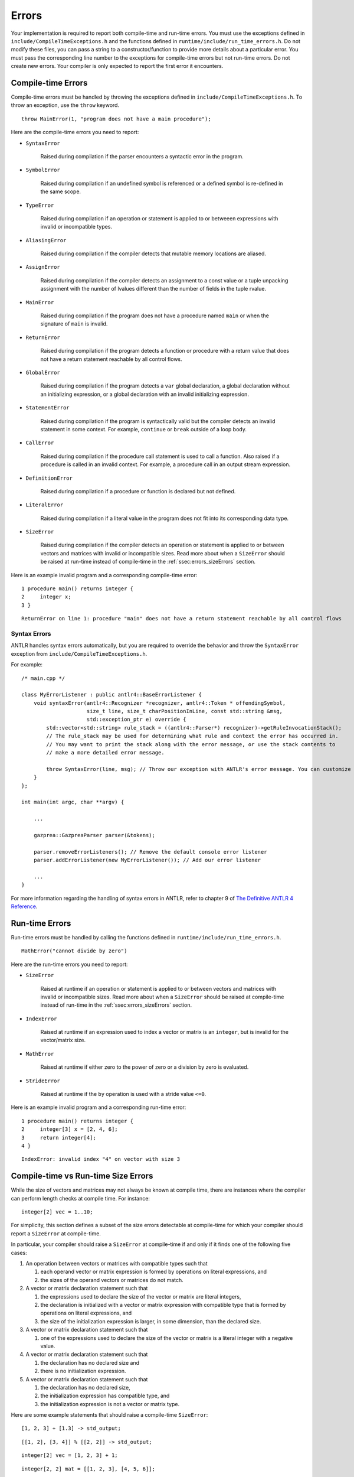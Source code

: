 .. _sec:errors:

Errors
======

Your implementation is required to report both compile-time and run-time errors.
You must use the exceptions defined in ``include/CompileTimeExceptions.h`` and
the functions defined in ``runtime/include/run_time_errors.h``. Do not modify
these files, you can pass a string to a constructor/function to provide more
details about a particular error. You must pass the corresponding line number to
the exceptions for compile-time errors but not run-time errors. Do not create
new errors. Your compiler is only expected to report the first error it
encounters.

Compile-time Errors
-------------------

Compile-time errors must be handled by throwing the exceptions defined in
``include/CompileTimeExceptions.h``. To throw an exception, use the ``throw``
keyword.

::

    throw MainError(1, "program does not have a main procedure");

Here are the compile-time errors you need to report:

* ``SyntaxError``

    Raised during compilation if the parser encounters a syntactic error in the
    program.

* ``SymbolError``

    Raised during compilation if an undefined symbol is referenced or a defined
    symbol is re-defined in the same scope.

* ``TypeError``

    Raised during compilation if an operation or statement is applied to or
    betweeen expressions with invalid or incompatible types.

* ``AliasingError``

    Raised during compilation if the compiler detects that mutable memory
    locations are aliased.

* ``AssignError``

    Raised during compilation if the compiler detects an assignment to a const
    value or a tuple unpacking assignment with the number of lvalues different
    than the number of fields in the tuple rvalue.

* ``MainError``

    Raised during compilation if the program does not have a procedure named
    ``main`` or when the signature of ``main`` is invalid.

* ``ReturnError``

    Raised during compilation if the program detects a function or procedure
    with a return value that does not have a return statement reachable by all
    control flows.

* ``GlobalError``

    Raised during compilation if the program detects a ``var`` global
    declaration, a global declaration without an initializing expression, or a
    global declaration with an invalid initializing expression.

* ``StatementError``

    Raised during compilation if the program is syntactically valid but the
    compiler detects an invalid statement in some context. For example,
    ``continue`` or ``break`` outside of a loop body.

* ``CallError``

    Raised during compilation if the procedure call statement is used to call a
    function. Also raised if a procedure is called in an invalid context. For
    example, a procedure call in an output stream expression.

* ``DefinitionError``

    Raised during compilation if a procedure or function is declared but not
    defined.

* ``LiteralError``

    Raised during compilation if a literal value in the program does not fit
    into its corresponding data type.

* ``SizeError``

    Raised during compilation if the compiler detects an operation or statement
    is applied to or between vectors and matrices with invalid or incompatible
    sizes. Read more about when a ``SizeError`` should be raised at run-time
    instead of compile-time in the :ref:`ssec:errors_sizeErrors` section.

Here is an example invalid program and a corresponding compile-time error:

::

    1 procedure main() returns integer {
    2     integer x;
    3 }

::

    ReturnError on line 1: procedure "main" does not have a return statement reachable by all control flows

Syntax Errors
~~~~~~~~~~~~~

ANTLR handles syntax errors automatically, but you are required to override the
behavior and throw the ``SyntaxError`` exception from
``include/CompileTimeExceptions.h``.

For example:

::

    /* main.cpp */

    class MyErrorListener : public antlr4::BaseErrorListener {
        void syntaxError(antlr4::Recognizer *recognizer, antlr4::Token * offendingSymbol,
                         size_t line, size_t charPositionInLine, const std::string &msg,
                         std::exception_ptr e) override {
            std::vector<std::string> rule_stack = ((antlr4::Parser*) recognizer)->getRuleInvocationStack();
            // The rule_stack may be used for determining what rule and context the error has occurred in.
            // You may want to print the stack along with the error message, or use the stack contents to 
            // make a more detailed error message.

            throw SyntaxError(line, msg); // Throw our exception with ANTLR's error message. You can customize this as appropriate.
        }
    };

    int main(int argc, char **argv) {

        ...

        gazprea::GazpreaParser parser(&tokens);

        parser.removeErrorListeners(); // Remove the default console error listener
        parser.addErrorListener(new MyErrorListener()); // Add our error listener

        ...
    }

For more information regarding the handling of syntax errors in ANTLR, refer to
chapter 9 of
`The Definitive ANTLR 4 Reference <https://pragprog.com/titles/tpantlr2/>`__.

Run-time Errors
---------------

Run-time errors must be handled by calling the functions defined in
``runtime/include/run_time_errors.h``.

::

    MathError("cannot divide by zero")

Here are the run-time errors you need to report:

* ``SizeError``

    Raised at runtime if an operation or statement is applied to or between
    vectors and matrices with invalid or incompatible sizes. Read more about
    when a ``SizeError`` should be raised at compile-time instead of run-time in
    the :ref:`ssec:errors_sizeErrors` section.

* ``IndexError``

    Raised at runtime if an expression used to index a vector or matrix is an
    ``integer``, but is invalid for the vector/matrix size.

* ``MathError``

    Raised at runtime if either zero to the power of zero or a division by zero
    is evaluated.

* ``StrideError``

    Raised at runtime if the ``by`` operation is used with a stride value
    ``<=0``.

Here is an example invalid program and a corresponding run-time error:

::

    1 procedure main() returns integer {
    2     integer[3] x = [2, 4, 6];
    3     return integer[4];
    4 }

::

    IndexError: invalid index "4" on vector with size 3

.. _ssec:errors_sizeErrors:

Compile-time vs Run-time Size Errors
------------------------------------

While the size of vectors and matrices may not always be known at
compile time, there are instances where the compiler can perform length
checks at compile time. For instance:

::

       integer[2] vec = 1..10;

For simplicity, this section defines a subset of the size errors detectable at
compile-time for which your compiler should report a ``SizeError`` at
compile-time.

In particular, your compiler should raise a ``SizeError`` at compile-time if and
only if it finds one of the following five cases:

#. An operation between vectors or matrices with compatible types such that

   #. each operand vector or matrix expression is formed by operations on
      literal expressions, and

   #. the sizes of the operand vectors or matrices do not match.

#. A vector or matrix declaration statement such that

   #. the expressions used to declare the size of the vector or matrix are
      literal integers,

   #. the declaration is initialized with a vector or matrix expression with
      compatible type that is formed by operations on literal expressions, and

   #. the size of the initialization expression is larger, in some dimension,
      than the declared size.

#. A vector or matrix declaration statement such that

   #. one of the expressions used to declare the size of the vector or matrix is
      a literal integer with a negative value.

#. A vector or matrix declaration statement such that

   #. the declaration has no declared size and

   #. there is no initialization expression.

#. A vector or matrix declaration statement such that

   #. the declaration has no declared size,

   #. the initialization expression has compatible type, and

   #. the initialization expression is not a vector or matrix type.

Here are some example statements that should raise a compile-time ``SizeError``:

::

  [1, 2, 3] + [1.3] -> std_output;

::

  [[1, 2], [3, 4]] % [[2, 2]] -> std_output;

::

  integer[2] vec = [1, 2, 3] + 1;

::

  integer[2, 2] mat = [[1, 2, 3], [4, 5, 6]];

::

  integer[2] vec = 1..10;

::

  real[-1] vec;

::

  character[*] vec;

::

  boolean[*] vec = true;

::

  real[*] vec = 3;

Here are some example statements that should not raise a compile-time
``SizeError`` in your implementation, but may raise a run-time ``SizeError``:

::

  [1, 2, 3] + vec -> std_output;

::

  integer[2] vec = [1, 2, 3] + scal;

::

  integer[two] vec = [1, 2, 3];

How to Write an Error Test Case
-------------------------------

Your compiler test-suite can include error test cases. An error test case can be
a compile-time error test case or a run-time error test case. In either case,
the corresponding expected output file should include exactly one line of text.
The line text should be the substring of the expected error message preceding
the colon. Since there is no standard order for reporting compile-time errors, a
compile-time error test case cannot include more than one compile-time error. A
run-time error test case can include more than one run-time error since only the
first run-time error encountered should be raised.

Here is an example compile-time error test case and corresponding expected
output file:

::

  var integer x = 0;

  procedure main() returns integer {
    return 0;
  }

::

  GlobalError on line 1

Here is an example of a run-time error test case and the corresponding expected
output file:

::

  procedure main() returns integer {
    1..1 by 0 -> std_output;
    return 0;
  }

::

  StrideError

For error test cases, the tester only inspects the first line of the output.
Therefore, you must ensure that your run-time error test cases do not execute
any output stream statements before they raise a run-time error. The tester
assumes that the first output printed when attempting to compile and run an
error test case is the error message.

To handle error test cases, the tester checks the output and reports *pass* if
the output begins with the same substring as the line in the expected output
file and *fail* otherwise.

To ensure that the tester does not falsely identify a regular test case as an
error test case, you must not write test cases whose corresponding expected
output file contains exactly one line and the substring "Error".

